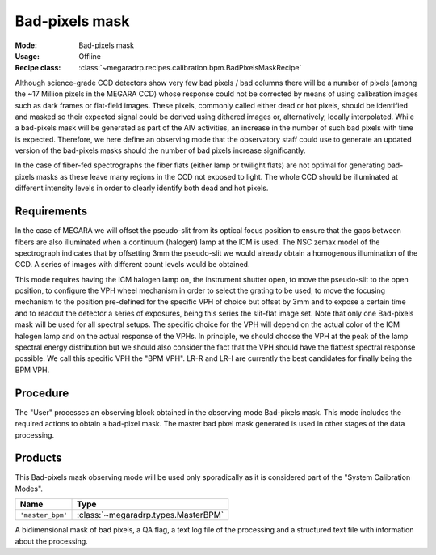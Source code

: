 Bad-pixels mask
---------------

:Mode: Bad-pixels mask
:Usage: Offline
:Recipe class: :class:`~megaradrp.recipes.calibration.bpm.BadPixelsMaskRecipe`

Although science-grade CCD detectors show very few bad pixels / bad columns
there will be a number of pixels (among the ~17 Million pixels in the MEGARA
CCD) whose response could not be corrected by means of using calibration images
such as dark frames or flat-field images. These pixels, commonly called either
dead or hot pixels, should be identified and masked so their expected signal
could be derived using dithered images or, alternatively, locally interpolated.
While a bad-pixels mask will be generated as part of the AIV activities, an
increase in the number of such bad pixels with time is expected. Therefore, we
here define an observing mode that the observatory staff could use to generate
an updated version of the bad-pixels masks should the number of bad pixels
increase significantly.

In the case of fiber-fed spectrographs the fiber flats (either lamp or twilight
flats) are not optimal for generating bad-pixels masks as these leave many
regions in the CCD not exposed to light. The whole CCD should be illuminated at
different intensity levels in order to clearly identify both dead and hot
pixels.

Requirements
++++++++++++

In the case of MEGARA we will offset the pseudo-slit from its optical focus
position to ensure that the gaps between fibers are also illuminated when a
continuum (halogen) lamp at the ICM is used. The NSC zemax model of the
spectrograph indicates that by offsetting 3mm the pseudo-slit we would already
obtain a homogenous illumination of the CCD. A series of images with different
count levels would be obtained.

This mode requires having the ICM halogen lamp on, the instrument shutter open,
to move the pseudo-slit to the open position, to configure the VPH wheel
mechanism in order to select the grating to be used, to move the focusing
mechanism to the position pre-defined for the specific VPH of choice but offset
by 3mm and to expose a certain time and to readout the detector a series of
exposures, being this series the slit-flat image set. Note that only one
Bad-pixels mask will be used for all spectral setups. The specific choice for
the VPH will depend on the actual color of the ICM halogen lamp and on the
actual response of the VPHs. In principle, we should choose the VPH at the peak
of the lamp spectral energy distribution but we should also consider the fact
that the VPH should have the flattest spectral response possible. We call this
specific VPH the "BPM VPH". LR-R and LR-I are currently the best candidates for
finally being the BPM VPH.

Procedure
+++++++++

The "User" processes an observing block obtained in the observing mode
Bad-pixels mask. This mode includes the required actions to obtain a bad-pixel
mask. The master bad pixel mask generated is used in other stages of the data
processing.

Products
++++++++
This Bad-pixels mask observing mode will be used only sporadically as it is
considered part of the "System Calibration Modes".

+-------------------+---------------------------------------------------------+
| Name              | Type                                                    |
+===================+=========================================================+
| ``'master_bpm'``  | :class:`~megaradrp.types.MasterBPM`                     |
+-------------------+---------------------------------------------------------+

A bidimensional mask of bad pixels, a QA flag, a text log file of the
processing and a structured text file with information about the processing.
